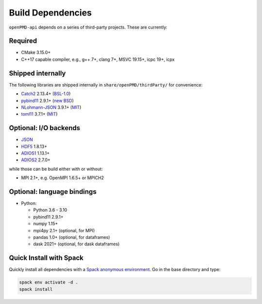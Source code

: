.. _development-dependencies:

Build Dependencies
==================

``openPMD-api`` depends on a series of third-party projects.
These are currently:

Required
--------

* CMake 3.15.0+
* C++17 capable compiler, e.g., g++ 7+, clang 7+, MSVC 19.15+, icpc 19+, icpx

Shipped internally
------------------

The following libraries are shipped internally in ``share/openPMD/thirdParty/`` for convenience:

* `Catch2 <https://github.com/catchorg/Catch2>`_ 2.13.4+ (`BSL-1.0 <https://github.com/catchorg/Catch2/blob/master/LICENSE.txt>`__)
* `pybind11 <https://github.com/pybind/pybind11>`_ 2.9.1+ (`new BSD <https://github.com/pybind/pybind11/blob/master/LICENSE>`_)
* `NLohmann-JSON <https://github.com/nlohmann/json>`_ 3.9.1+ (`MIT <https://github.com/nlohmann/json/blob/develop/LICENSE.MIT>`_)
* `toml11 <https://github.com/ToruNiina/toml11>`_ 3.7.1+ (`MIT <https://github.com/ToruNiina/toml11/blob/master/LICENSE>`__)

Optional: I/O backends
----------------------

* `JSON <https://en.wikipedia.org/wiki/JSON>`_
* `HDF5 <https://support.hdfgroup.org/HDF5>`_ 1.8.13+
* `ADIOS1 <https://www.olcf.ornl.gov/center-projects/adios>`_ 1.13.1+
* `ADIOS2 <https://github.com/ornladios/ADIOS2>`_ 2.7.0+

while those can be build either with or without:

* MPI 2.1+, e.g. OpenMPI 1.6.5+ or MPICH2

Optional: language bindings
---------------------------

* Python:

  * Python 3.6 - 3.10
  * pybind11 2.9.1+
  * numpy 1.15+
  * mpi4py 2.1+ (optional, for MPI)
  * pandas 1.0+ (optional, for dataframes)
  * dask 2021+ (optional, for dask dataframes)

Quick Install with Spack
------------------------

Quickly install all dependencies with a `Spack anonymous environment <https://spack.readthedocs.io/en/latest/environments.html#anonymous-environments>`_.
Go in the base directory and type:


.. code-block:: bash

   spack env activate -d .
   spack install
